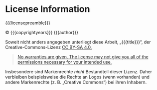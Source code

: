# Local IspellDict: en
#+STARTUP: showeverything

# Copyright (C) 2018-2019 Jens Lechtenbörger
# SPDX-License-Identifier: CC0

* License Information
  :PROPERTIES:
  :reveal_data_state: no-toc-progress
  :HTML_HEADLINE_CLASS: no-toc-progress
  :CUSTOM_ID: license
  :UNNUMBERED: t
  :END:

{{{licensepreamble}}}

© {{{copyrightyears}}}
@@html:<span property="dc:creator cc:attributionName">@@{{{author}}}@@html:</span>@@

Soweit nicht anders angegeben unterliegt diese Arbeit,
„@@html:<span property="dc:title">@@{{{title}}}@@html:</span>@@“,
der Creative-Commons-Lizenz
@@latex: \href{https://creativecommons.org/licenses/by-sa/4.0/}{CC BY-SA 4.0.}@@
@@html:<a rel="license" href="https://creativecommons.org/licenses/by-sa/4.0/">CC BY-SA 4.0.</a>@@

#+BEGIN_QUOTE
[[https://creativecommons.org/licenses/by-sa/4.0/#deed-understanding][No warranties are given.  The license may not give you all of the permissions necessary for your intended use.]]
#+END_QUOTE

Insbesondere sind Markenrechte /nicht/ Bestandteil dieser Lizenz.
Daher verbleiben beispielsweise die Rechte an Logos (wenn vorhanden)
und andere Markenrechte (z.\nbsp{}B. „Creative Commons“) bei ihren
Inhabern.
